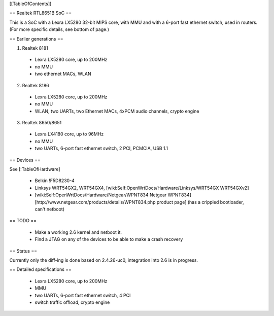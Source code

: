 [[TableOfContents]]


== Realtek RTL8651B SoC ==


This is a SoC with a Lexra LX5280 32-bit MIPS core, with MMU and with a 6-port fast ethernet switch, used in routers. (For more specific details, see bottom of page.)

== Earlier generations ==

1. Realtek 8181

 * Lexra LX5280 core, up to 200MHz
 * no MMU
 * two ethernet MACs, WLAN

2. Realtek 8186
 * Lexra LX5280 core, up to 200MHz
 * no MMU
 * WLAN, two UARTs, two Ethernet MACs, 4xPCM audio channels, crypto engine

3. Realtek 8650/8651
 * Lexra LX4180 core, up to 96MHz
 * no MMU
 * two UARTs, 6-port fast ethernet switch, 2 PCI, PCMCIA, USB 1.1


== Devices ==


See [:TableOfHardware]

 * Belkin !F5D8230-4
 * Linksys  WRT54GX2, WRT54GX4, [wiki:Self:OpenWrtDocs/Hardware/Linksys/WRT54GX WRT54GXv2]
 * [wiki:Self:OpenWrtDocs/Hardware/Netgear/WPNT834 Netgear WPNT834]  [http://www.netgear.com/products/details/WPNT834.php product page] (has a crippled bootloader, can't netboot)


== TODO ==


 * Make a working 2.6 kernel and netboot it.
 * Find a JTAG on any of the devices to be able to make a crash recovery


== Status ==

Currently only the diff-ing is done based on 2.4.26-uc0, integration into 2.6 is in progress.


== Detailed specifications ==


 * Lexra LX5280 core, up to 200MHz
 * MMU
 * two UARTs, 6-port fast ethernet switch, 4 PCI
 * switch traffic offload, crypto engine
